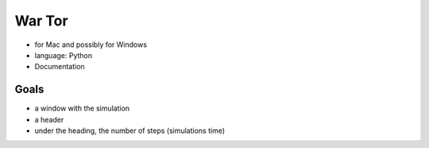 =======
War Tor
=======

- for Mac and possibly for Windows

- language: Python

- Documentation


Goals
=====

- a window with the simulation

- a header

- under the heading, the number of steps (simulations time)
